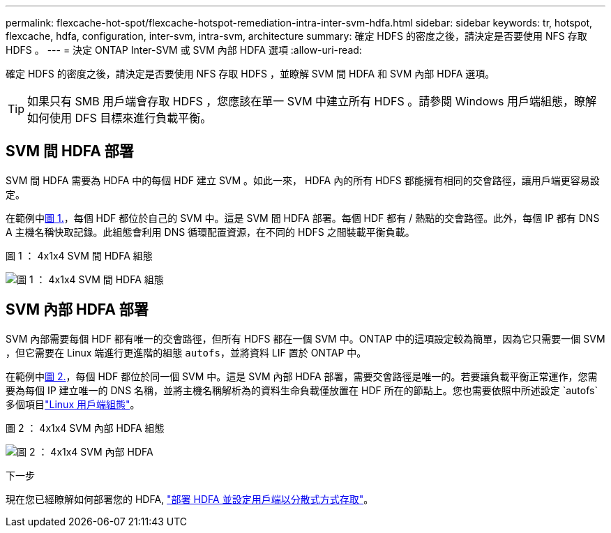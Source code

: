 ---
permalink: flexcache-hot-spot/flexcache-hotspot-remediation-intra-inter-svm-hdfa.html 
sidebar: sidebar 
keywords: tr, hotspot, flexcache, hdfa, configuration, inter-svm, intra-svm, architecture 
summary: 確定 HDFS 的密度之後，請決定是否要使用 NFS 存取 HDFS 。 
---
= 決定 ONTAP Inter-SVM 或 SVM 內部 HDFA 選項
:allow-uri-read: 


[role="lead"]
確定 HDFS 的密度之後，請決定是否要使用 NFS 存取 HDFS ，並瞭解 SVM 間 HDFA 和 SVM 內部 HDFA 選項。


TIP: 如果只有 SMB 用戶端會存取 HDFS ，您應該在單一 SVM 中建立所有 HDFS 。請參閱 Windows 用戶端組態，瞭解如何使用 DFS 目標來進行負載平衡。



== SVM 間 HDFA 部署

SVM 間 HDFA 需要為 HDFA 中的每個 HDF 建立 SVM 。如此一來， HDFA 內的所有 HDFS 都能擁有相同的交會路徑，讓用戶端更容易設定。

在範例中<<Figure-1,圖 1.>>，每個 HDF 都位於自己的 SVM 中。這是 SVM 間 HDFA 部署。每個 HDF 都有 / 熱點的交會路徑。此外，每個 IP 都有 DNS A 主機名稱快取記錄。此組態會利用 DNS 循環配置資源，在不同的 HDFS 之間裝載平衡負載。

.圖 1 ： 4x1x4 SVM 間 HDFA 組態
image:flexcache-hotspot-hdfa-one-hdf-per-svm.png["圖 1 ： 4x1x4 SVM 間 HDFA 組態"]



== SVM 內部 HDFA 部署

SVM 內部需要每個 HDF 都有唯一的交會路徑，但所有 HDFS 都在一個 SVM 中。ONTAP 中的這項設定較為簡單，因為它只需要一個 SVM ，但它需要在 Linux 端進行更進階的組態 `autofs`，並將資料 LIF 置於 ONTAP 中。

在範例中<<Figure-2,圖 2.>>，每個 HDF 都位於同一個 SVM 中。這是 SVM 內部 HDFA 部署，需要交會路徑是唯一的。若要讓負載平衡正常運作，您需要為每個 IP 建立唯一的 DNS 名稱，並將主機名稱解析為的資料生命負載僅放置在 HDF 所在的節點上。您也需要依照中所述設定 `autofs`多個項目link:flexcache-hotspot-remediation-client-config.html["Linux 用戶端組態"]。

.圖 2 ： 4x1x4 SVM 內部 HDFA 組態
image:flexcache-hotspot-hdfa-4x1x4-intra-svm-hdfa.png["圖 2 ： 4x1x4 SVM 內部 HDFA"]

.下一步
現在您已經瞭解如何部署您的 HDFA, link:flexcache-hotspot-remediation-ontap-config.html["部署 HDFA 並設定用戶端以分散式方式存取"]。
